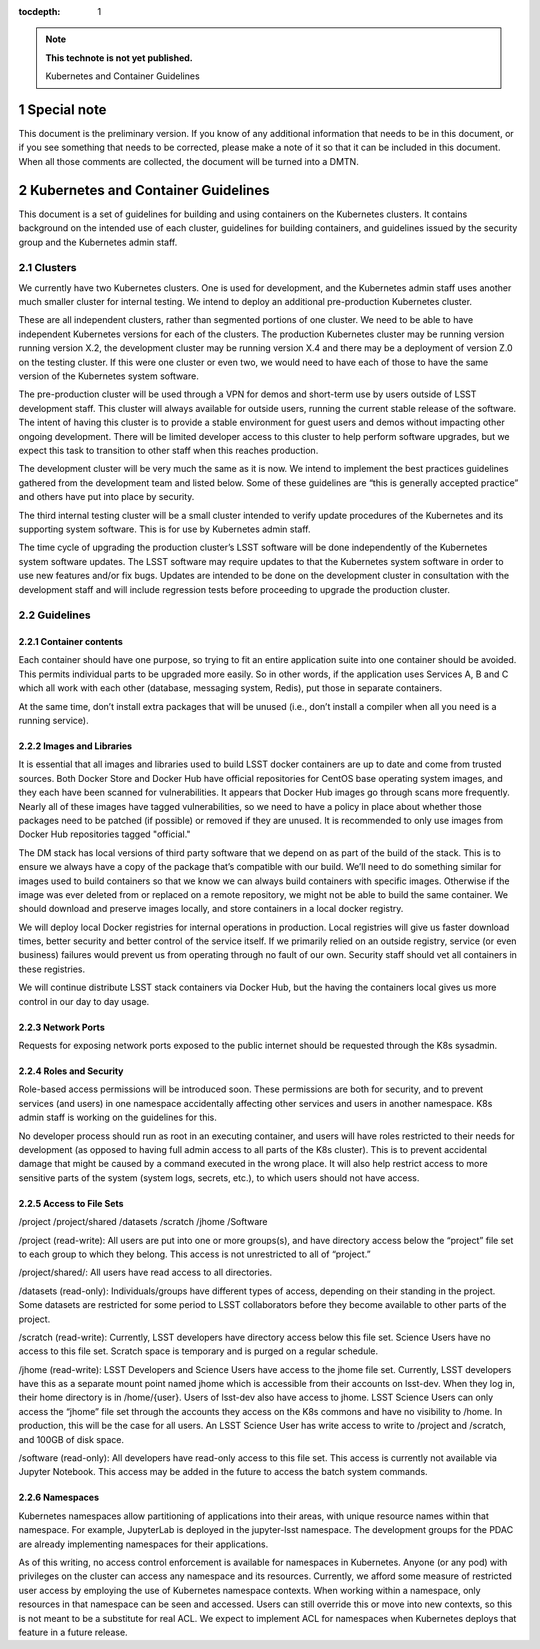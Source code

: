 ..
  Technote content.

  See https://developer.lsst.io/restructuredtext/style.html
  for a guide to reStructuredText writing.

  Do not put the title, authors or other metadata in this document;
  those are automatically added.

  Use the following syntax for sections:

  Sections
  ========

  and

  Subsections
  -----------

  and

  Subsubsections
  ^^^^^^^^^^^^^^

  To add images, add the image file (png, svg or jpeg preferred) to the
  _static/ directory. The reST syntax for adding the image is

  .. figure:: /_static/filename.ext
     :name: fig-label

     Caption text.

   Run: ``make html`` and ``open _build/html/index.html`` to preview your work.
   See the README at https://github.com/lsst-sqre/lsst-technote-bootstrap or
   this repo's README for more info.

   Feel free to delete this instructional comment.

:tocdepth: 1

.. Please do not modify tocdepth; will be fixed when a new Sphinx theme is shipped.

.. sectnum::

.. TODO: Delete the note below before merging new content to the master branch.

.. note::

   **This technote is not yet published.**

   Kubernetes and Container Guidelines

Special note
============

This document is the preliminary version.  If you know of any additional information that needs to be in this document, or if you see something that needs to be corrected, please make a note of it so that it can be included in this document.  When all those comments are collected,  the document will be turned into a DMTN.



Kubernetes and Container Guidelines
===================================

This document is a set of guidelines for building and using containers on the Kubernetes clusters.   It contains background on the intended use of each cluster,  guidelines for building containers, and guidelines issued by the security group and the Kubernetes admin staff.

Clusters
-------

We currently have two Kubernetes clusters.  One is used for development, and the Kubernetes admin staff uses another much smaller cluster for internal testing.  We intend to deploy an additional pre-production Kubernetes cluster.

These are all independent clusters, rather than segmented portions of one cluster.  We need to be able to have independent Kubernetes versions for each of the clusters. The production Kubernetes cluster may be running version running version X.2, the development cluster may be running version X.4 and there may be a deployment of version Z.0 on the testing cluster.  If this were one cluster or even two, we would need to have each of those to have the same version of the Kubernetes system software.


The pre-production cluster will be used through a VPN for demos and short-term use by users outside of LSST development staff. This cluster will always available for outside users, running the current stable release of the software. The intent of having this cluster is to provide a stable environment for guest users and demos without impacting other ongoing development. There will be limited developer access to this cluster to help perform software upgrades, but we expect this task to transition to other staff when this reaches production.

The development cluster will be very much the same as it is now.  We intend to implement the best practices guidelines gathered from the development team and listed below.   Some of these guidelines are “this is generally accepted practice” and others have put into place by security.

The third internal testing cluster will be a small cluster intended to verify update procedures of the Kubernetes and its supporting system software. This is for use by Kubernetes admin staff.  

The time cycle of upgrading the production cluster’s LSST software will be done independently of the Kubernetes system software updates.  The LSST software may require updates to that the Kubernetes system software in order to use new features and/or fix bugs. Updates are intended to be done on the development cluster in consultation with the development staff and will include regression tests before proceeding to upgrade the production cluster.  


Guidelines
----------

Container contents
^^^^^^^^^^^^^^^^^^

Each container should have one purpose, so trying to fit an entire application suite into one container should be avoided.  This permits individual parts to be upgraded more easily.  So in other words, if the application uses Services A, B and C which all work with each other (database, messaging system, Redis), put those in separate containers.

At the same time, don’t install extra packages that will be unused (i.e., don’t install a compiler when all you need is a running service).

Images and Libraries
^^^^^^^^^^^^^^^^^^^^

It is essential that all images and libraries used to build LSST docker containers are up to date and come from trusted sources.  Both Docker Store and Docker Hub have official repositories for CentOS base operating system images, and they each have been scanned for vulnerabilities.  It appears that Docker Hub images go through scans more frequently.  Nearly all of these images have tagged vulnerabilities, so we need to have a policy in place about whether those packages need to be patched (if possible) or removed if they are unused.  It is recommended to only use images from Docker Hub repositories tagged "official."


The DM stack has local versions of third party software that we depend on as part of the build of the stack. This is to ensure we always have a copy of the package that’s compatible with our build.  We’ll need to do something similar for images used to build containers so that we know we can always build containers with specific images.  Otherwise if the image was ever deleted from or replaced on a remote repository, we might not be able to build the same container. We should download and preserve images locally, and store containers in a local docker registry.  

We will deploy local Docker registries for internal operations in production. Local registries will give us faster download times, better security and better control of the service itself. If we primarily relied on an outside registry, service (or even business) failures would prevent us from operating through no fault of our own. Security staff should vet all containers in these registries.

We will continue distribute LSST stack containers via Docker Hub, but the having the containers local gives us more control in our day to day usage.  

Network Ports
^^^^^^^^^^^^^

Requests for exposing network ports exposed to the public internet should be requested through the K8s sysadmin.


Roles and Security
^^^^^^^^^^^^^^^^^^

Role-based access permissions will be introduced soon.  These permissions are both for security, and to prevent services (and users) in one namespace accidentally affecting other services and users in another namespace. K8s admin staff is working on the guidelines for this.

No developer process should run as root in an executing container, and users will have roles restricted to their needs for development (as opposed to having full admin access to all parts of the K8s cluster).  This is to prevent accidental damage that might be caused by a command executed in the wrong place. It will also help restrict access to more sensitive parts of the system (system logs, secrets, etc.), to which users should not have access.


Access to File Sets
^^^^^^^^^^^^^^^^^^^

/project
/project/shared
/datasets
/scratch
/jhome
/Software

/project (read-write): All users are put into one or more groups(s), and have directory access below the “project” file set to each group to which they belong. This access is not unrestricted to all of “project.”

/project/shared/: All users have read access to all directories.

/datasets (read-only): Individuals/groups have different types of access, depending on their standing in the project. Some datasets are restricted for some period to LSST  collaborators before they become available to other parts of the project.

/scratch (read-write): Currently, LSST developers have directory access below this file set. Science Users have no access to this file set.  Scratch space is temporary and is purged on a regular schedule.

/jhome (read-write): LSST Developers and Science Users have access to the jhome file set. Currently, LSST developers have this as a separate mount point named jhome which is accessible from their accounts on lsst-dev. When they log in, their home directory is in /home/{user}. Users of lsst-dev also have access to jhome. LSST Science Users can only access the “jhome” file set through the accounts they access on the K8s commons and have no visibility to /home. In production, this will be the case for all users. An LSST Science User has write access to write to /project and /scratch, and 100GB of disk space.

/software (read-only): All developers have read-only access to this file set. This access is currently not available via Jupyter Notebook. This access may be added in the future to access the batch system commands.

Namespaces
^^^^^^^^^^

Kubernetes namespaces allow partitioning of applications into their areas, with unique resource names within that namespace. For example, JupyterLab is deployed in the jupyter-lsst namespace. The development groups for the PDAC are already implementing namespaces for their applications.

As of this writing, no access control enforcement is available for namespaces in Kubernetes. Anyone (or any pod) with privileges on the cluster can access any namespace and its resources. Currently, we afford some measure of restricted user access by employing the use of Kubernetes namespace contexts. When working within a namespace, only resources in that namespace can be seen and accessed. Users can still override this or move into new contexts, so this is not meant to be a substitute for real ACL. We expect to implement ACL for namespaces when Kubernetes deploys that feature in a future release.




.. .. rubric:: References

.. Make in-text citations with: :cite:`bibkey`.

.. .. bibliography:: local.bib lsstbib/books.bib lsstbib/lsst.bib lsstbib/lsst-dm.bib lsstbib/refs.bib lsstbib/refs_ads.bib
..    :encoding: latex+latin
..    :style: lsst_aa
